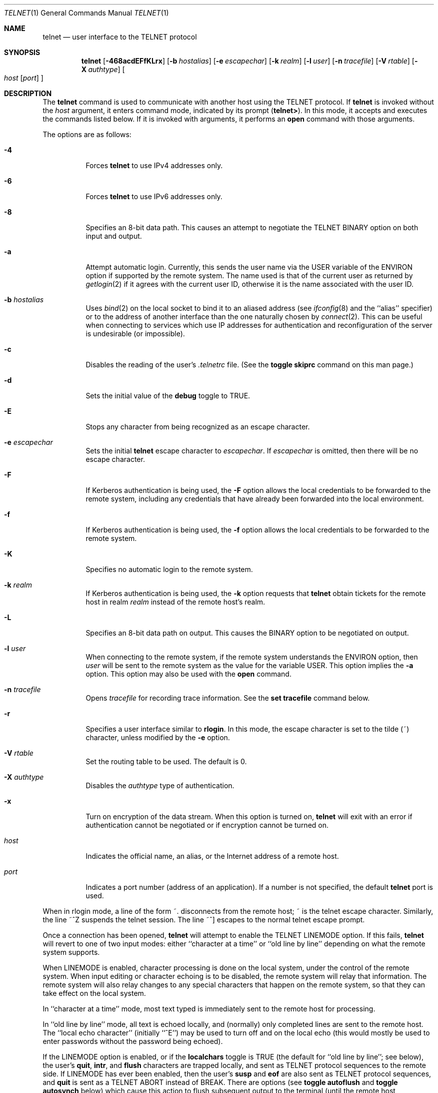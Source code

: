 .\"	$OpenBSD: src/usr.bin/telnet/telnet.1,v 1.45 2013/01/17 21:29:15 jmc Exp $
.\"	$NetBSD: telnet.1,v 1.5 1996/02/28 21:04:12 thorpej Exp $
.\"
.\" Copyright (c) 1983, 1990, 1993
.\"	The Regents of the University of California.  All rights reserved.
.\"
.\" Redistribution and use in source and binary forms, with or without
.\" modification, are permitted provided that the following conditions
.\" are met:
.\" 1. Redistributions of source code must retain the above copyright
.\"    notice, this list of conditions and the following disclaimer.
.\" 2. Redistributions in binary form must reproduce the above copyright
.\"    notice, this list of conditions and the following disclaimer in the
.\"    documentation and/or other materials provided with the distribution.
.\" 3. Neither the name of the University nor the names of its contributors
.\"    may be used to endorse or promote products derived from this software
.\"    without specific prior written permission.
.\"
.\" THIS SOFTWARE IS PROVIDED BY THE REGENTS AND CONTRIBUTORS ``AS IS'' AND
.\" ANY EXPRESS OR IMPLIED WARRANTIES, INCLUDING, BUT NOT LIMITED TO, THE
.\" IMPLIED WARRANTIES OF MERCHANTABILITY AND FITNESS FOR A PARTICULAR PURPOSE
.\" ARE DISCLAIMED.  IN NO EVENT SHALL THE REGENTS OR CONTRIBUTORS BE LIABLE
.\" FOR ANY DIRECT, INDIRECT, INCIDENTAL, SPECIAL, EXEMPLARY, OR CONSEQUENTIAL
.\" DAMAGES (INCLUDING, BUT NOT LIMITED TO, PROCUREMENT OF SUBSTITUTE GOODS
.\" OR SERVICES; LOSS OF USE, DATA, OR PROFITS; OR BUSINESS INTERRUPTION)
.\" HOWEVER CAUSED AND ON ANY THEORY OF LIABILITY, WHETHER IN CONTRACT, STRICT
.\" LIABILITY, OR TORT (INCLUDING NEGLIGENCE OR OTHERWISE) ARISING IN ANY WAY
.\" OUT OF THE USE OF THIS SOFTWARE, EVEN IF ADVISED OF THE POSSIBILITY OF
.\" SUCH DAMAGE.
.\"
.\"	from: @(#)telnet.1	8.4 (Berkeley) 2/3/94
.\"
.Dd $Mdocdate: March 1 2012 $
.Dt TELNET 1
.Os
.Sh NAME
.Nm telnet
.Nd user interface to the
.Tn TELNET
protocol
.Sh SYNOPSIS
.Nm telnet
.Bk -words
.Op Fl 468acdEFfKLrx
.Op Fl b Ar hostalias
.Op Fl e Ar escapechar
.Op Fl k Ar realm
.Op Fl l Ar user
.Op Fl n Ar tracefile
.Op Fl V Ar rtable
.Op Fl X Ar authtype
.Oo
.Ar host
.Op Ar port
.Oc
.Ek
.Sh DESCRIPTION
The
.Nm
command
is used to communicate with another host using the
.Tn TELNET
protocol.
If
.Nm
is invoked without the
.Ar host
argument, it enters command mode,
indicated by its prompt
.Pq Nm telnet\&> .
In this mode, it accepts and executes the commands listed below.
If it is invoked with arguments, it performs an
.Ic open
command with those arguments.
.Pp
The options are as follows:
.Bl -tag -width Ds
.It Fl 4
Forces
.Nm
to use IPv4 addresses only.
.It Fl 6
Forces
.Nm
to use IPv6 addresses only.
.It Fl 8
Specifies an 8-bit data path.
This causes an attempt to negotiate the
.Dv TELNET BINARY
option on both input and output.
.It Fl a
Attempt automatic login.
Currently, this sends the user name via the
.Ev USER
variable
of the
.Ev ENVIRON
option if supported by the remote system.
The name used is that of the current user as returned by
.Xr getlogin 2
if it agrees with the current user ID,
otherwise it is the name associated with the user ID.
.It Fl b Ar hostalias
Uses
.Xr bind 2
on the local socket to bind it to an aliased address (see
.Xr ifconfig 8
and the ``alias'' specifier) or to the address of
another interface than the one naturally chosen by
.Xr connect 2 .
This can be useful when connecting to services which use IP addresses
for authentication and reconfiguration of the server is undesirable (or
impossible).
.It Fl c
Disables the reading of the user's
.Pa \&.telnetrc
file.
(See the
.Ic toggle skiprc
command on this man page.)
.It Fl d
Sets the initial value of the
.Ic debug
toggle to
.Dv TRUE .
.It Fl E
Stops any character from being recognized as an escape character.
.It Fl e Ar escapechar
Sets the initial
.Nm
escape character to
.Ar escapechar .
If
.Ar escapechar
is omitted, then
there will be no escape character.
.It Fl F
If Kerberos authentication is being used, the
.Fl F
option allows the local credentials to be forwarded
to the remote system, including any credentials that
have already been forwarded into the local environment.
.It Fl f
If Kerberos authentication is being used, the
.Fl f
option allows the local credentials to be forwarded to the remote system.
.It Fl K
Specifies no automatic login to the remote system.
.It Fl k Ar realm
If Kerberos authentication is being used, the
.Fl k
option requests that
.Nm
obtain tickets for the remote host in
realm
.Ar realm
instead of the remote host's realm.
.It Fl L
Specifies an 8-bit data path on output.
This causes the BINARY option to be negotiated on output.
.It Fl l Ar user
When connecting to the remote system, if the remote system
understands the
.Ev ENVIRON
option, then
.Ar user
will be sent to the remote system as the value for the variable USER.
This option implies the
.Fl a
option.
This option may also be used with the
.Ic open
command.
.It Fl n Ar tracefile
Opens
.Ar tracefile
for recording trace information.
See the
.Ic set tracefile
command below.
.It Fl r
Specifies a user interface similar to
.Nm rlogin .
In this
mode, the escape character is set to the tilde (~) character,
unless modified by the
.Fl e
option.
.It Fl V Ar rtable
Set the routing table to be used.
The default is 0.
.It Fl X Ar authtype
Disables the
.Ar authtype
type of authentication.
.It Fl x
Turn on encryption of the data stream.
When this option is turned on,
.Nm
will exit with an error if authentication cannot be negotiated or if
encryption cannot be turned on.
.It Ar host
Indicates the official name, an alias, or the Internet address
of a remote host.
.It Ar port
Indicates a port number (address of an application).
If a number is not specified, the default
.Nm
port is used.
.El
.Pp
When in rlogin mode, a line of the form ~.\&
disconnects from the
remote host; ~ is the telnet escape character.
Similarly, the line ~^Z suspends the telnet session.
The line ~^] escapes to the normal telnet escape prompt.
.Pp
Once a connection has been opened,
.Nm
will attempt to enable the
.Dv TELNET LINEMODE
option.
If this fails,
.Nm
will revert to one of two input modes:
either ``character at a time''
or ``old line by line''
depending on what the remote system supports.
.Pp
When
.Dv LINEMODE
is enabled, character processing is done on the
local system, under the control of the remote system.
When input
editing or character echoing is to be disabled, the remote system
will relay that information.
The remote system will also relay
changes to any special characters that happen on the remote
system, so that they can take effect on the local system.
.Pp
In ``character at a time'' mode, most
text typed is immediately sent to the remote host for processing.
.Pp
In ``old line by line'' mode, all text is echoed locally,
and (normally) only completed lines are sent to the remote host.
The ``local echo character'' (initially ``^E'') may be used
to turn off and on the local echo
(this would mostly be used to enter passwords
without the password being echoed).
.Pp
If the
.Dv LINEMODE
option is enabled, or if the
.Ic localchars
toggle is
.Dv TRUE
(the default for ``old line by line''; see below),
the user's
.Ic quit ,
.Ic intr ,
and
.Ic flush
characters are trapped locally, and sent as
.Tn TELNET
protocol sequences to the remote side.
If
.Dv LINEMODE
has ever been enabled, then the user's
.Ic susp
and
.Ic eof
are also sent as
.Tn TELNET
protocol sequences,
and
.Ic quit
is sent as a
.Dv TELNET ABORT
instead of
.Dv BREAK .
There are options (see
.Ic toggle
.Ic autoflush
and
.Ic toggle
.Ic autosynch
below)
which cause this action to flush subsequent output to the terminal
(until the remote host acknowledges the
.Tn TELNET
sequence) and flush previous terminal input
(in the case of
.Ic quit
and
.Ic intr ) .
.Pp
While connected to a remote host,
.Nm
command mode may be entered by typing the
.Nm
``escape character'' (initially ``^]'').
When in command mode, the normal terminal editing conventions are available.
Note that the escape character will return to the command mode of the initial
invocation of
.Nm
that has the controlling terminal.
Use the
.Cm send escape
command to switch to command mode in subsequent
.Nm
processes on remote hosts.
.Pp
The following
.Nm
commands are available.
Only enough of each command to uniquely identify it need be typed
(this is also true for arguments to the
.Ic mode ,
.Ic set ,
.Ic toggle ,
.Ic unset ,
.Ic slc ,
.Ic environ ,
and
.Ic display
commands).
.Bl -tag -width "mode type"
.It Ic auth Ar argument ...
The
.Ic auth
command manipulates the information sent through the
.Dv TELNET AUTHENTICATE
option.
Valid arguments for the
.Ic auth
command are as follows:
.Bl -tag -width "disable type"
.It Ic disable Ar type
Disables the specified
.Ar type
of authentication.
To obtain a list of available types, use the
.Ic auth disable ?\&
command.
.It Ic enable Ar type
Enables the specified
.Ar type
of authentication.
To obtain a list of available types, use the
.Ic auth enable ?\&
command.
.It Ic status
Lists the current status of the various types of
authentication.
.El
.It Ic close
Close a
.Tn TELNET
session and return to command mode.
.It Ic display Ar argument ...
Displays all, or some, of the
.Ic set
and
.Ic toggle
values (see below).
.It Ic encrypt Ar argument ...
The
.Ic encrypt
command manipulates the information sent through the
.Dv TELNET ENCRYPT
option that's available when Kerberos is used.
.Pp
Valid arguments for the encrypt command are as follows:
.Bl -tag -width Ar
.It Ic disable Ar type Ic [input|output]
Disables the specified
.Ar type
of encryption.
If you omit
.Ic input
and
.Ic output ,
both input and output
are disabled.
To obtain a list of available types, use the
.Ic encrypt disable ?\&
command.
.It Ic enable Ar type Ic [input|output]
Enables the specified
.Ar type
of encryption.
If you omit
.Ic input
and
.Ic output ,
both input and output are
enabled.
To obtain a list of available types, use the
.Ic encrypt enable ?\&
command.
.It Ic input
This is the same as the
.Ic encrypt start input
command.
.It Ic -input
This is the same as the
.Ic encrypt stop input
command.
.It Ic output
This is the same as the
.Ic encrypt start output
command.
.It Ic -output
This is the same as the
.Ic encrypt stop output
command.
.It Ic start Ic [input|output]
Attempts to start encryption.
If you omit
.Ic input
and
.Ic output ,
both input and output are enabled.
To obtain a list of available types, use the
.Ic encrypt enable ?\&
command.
.It Ic status
Lists the current status of encryption.
.It Ic stop Ic [input|output]
Stops encryption.
If you omit
.Ic input
and
.Ic output ,
encryption is on both input and output.
.It Ic type Ar type
Sets the default type of encryption to be used
with later
.Ic encrypt start
or
.Ic encrypt stop
commands.
.El
.It Ic environ Ar argument ...
The
.Ic environ
command is used to manipulate the
variables that may be sent through the
.Dv TELNET ENVIRON
option.
The initial set of variables is taken from the users
environment, with only the
.Ev DISPLAY
and
.Ev PRINTER
variables being exported by default.
The
.Ev USER
variable is also exported if the
.Fl a
or
.Fl l
options are used.
.Pp
Valid arguments for the
.Ic environ
command are:
.Bl -tag -width Fl
.It Ic define Ar variable value
Define the variable
.Ar variable
to have a value of
.Ar value .
Any variables defined by this command are automatically exported.
The
.Ar value
may be enclosed in single or double quotes so
that tabs and spaces may be included.
.It Ic undefine Ar variable
Remove
.Ar variable
from the list of environment variables.
.It Ic export Ar variable
Mark the variable
.Ar variable
to be exported to the remote side.
.It Ic unexport Ar variable
Mark the variable
.Ar variable
to not be exported unless
explicitly asked for by the remote side.
.It Ic list
List the current set of environment variables.
Those marked with a
.Cm *
will be sent automatically,
other variables will only be sent if explicitly requested.
.It Ic \&?
Prints out help information for the
.Ic environ
command.
.El
.It Ic logout
Sends the
.Dv TELNET LOGOUT
option to the remote side.
This command is similar to a
.Ic close
command; however, if the remote side does not support the
.Dv LOGOUT
option, nothing happens.
If, however, the remote side does support the
.Dv LOGOUT
option, this command should cause the remote side to close the
.Tn TELNET
connection.
If the remote side also supports the concept of
suspending a user's session for later reattachment,
the logout argument indicates that you
should terminate the session immediately.
.It Ic mode Ar type
.Ar type
is one of several options, depending on the state of the
.Tn TELNET
session.
The remote host is asked for permission to go into the requested mode.
If the remote host is capable of entering that mode, the requested
mode will be entered.
.Bl -tag -width Ar
.It Ic character
Disable the
.Dv TELNET LINEMODE
option, or, if the remote side does not understand the
.Dv LINEMODE
option, then enter ``character at a time'' mode.
.It Ic line
Enable the
.Dv TELNET LINEMODE
option, or, if the remote side does not understand the
.Dv LINEMODE
option, then attempt to enter ``old-line-by-line'' mode.
.It Ic isig Pq Ic \-isig
Attempt to enable (disable) the
.Dv TRAPSIG
mode of the
.Dv LINEMODE
option.
This requires that the
.Dv LINEMODE
option be enabled.
.It Ic edit Pq Ic \-edit
Attempt to enable (disable) the
.Dv EDIT
mode of the
.Dv LINEMODE
option.
This requires that the
.Dv LINEMODE
option be enabled.
.It Ic softtabs Pq Ic \-softtabs
Attempt to enable (disable) the
.Dv SOFT_TAB
mode of the
.Dv LINEMODE
option.
This requires that the
.Dv LINEMODE
option be enabled.
.It Ic litecho Pq Ic \-litecho
Attempt to enable (disable) the
.Dv LIT_ECHO
mode of the
.Dv LINEMODE
option.
This requires that the
.Dv LINEMODE
option be enabled.
.It Ic \&?
Prints out help information for the
.Ic mode
command.
.El
.It Xo
.Ic open Ar host
.Op Fl l Ar user
.Oo Op Fl
.Ar port Oc
.Xc
Open a connection to the named host.
If no port number
is specified,
.Nm
will attempt to contact a
.Tn TELNET
server at the default port.
The host specification may be either a host name (see
.Xr hosts 5 )
or an Internet address specified in the ``dot notation'' (see
.Xr inet 3 ) .
The
.Fl l
option may be used to specify the user name
to be passed to the remote system via the
.Ev ENVIRON
option.
When connecting to a non-standard port,
.Nm
omits any automatic initiation of
.Tn TELNET
options.
When the port number is preceded by a minus sign,
the initial option negotiation is done.
After establishing a connection, the file
.Pa \&.telnetrc
in the
user's home directory is opened.
Lines beginning with a ``#'' are
comment lines.
Blank lines are ignored.
Lines that begin
without whitespace are the start of a machine entry.
The first thing on the line is the name of the machine that is
being connected to.
The rest of the line, and successive
lines that begin with whitespace are assumed to be
.Nm
commands and are processed as if they had been typed
in manually to the
.Nm
command prompt.
.It Ic quit
Close any open
.Tn TELNET
session and exit
.Nm telnet .
An end-of-file (in command mode) will also close a session and exit.
.It Ic send Ar argument ...
Sends one or more special character sequences to the remote host.
The following are the arguments which may be specified
(more than one argument may be specified at a time):
.Bl -tag -width escape
.It Ic abort
Sends the
.Dv TELNET ABORT
(Abort
processes)
sequence.
.It Ic ao
Sends the
.Dv TELNET AO
(Abort Output) sequence, which should cause the remote system to flush
all output
.Em from
the remote system
.Em to
the user's terminal.
.It Ic ayt
Sends the
.Dv TELNET AYT
(Are You There)
sequence, to which the remote system may or may not choose to respond.
.It Ic brk
Sends the
.Dv TELNET BRK
(Break) sequence, which may have significance to the remote
system.
.It Ic ec
Sends the
.Dv TELNET EC
(Erase Character)
sequence, which should cause the remote system to erase the last character
entered.
.It Ic el
Sends the
.Dv TELNET EL
(Erase Line)
sequence, which should cause the remote system to erase the line currently
being entered.
.It Ic eof
Sends the
.Dv TELNET EOF
(End Of File)
sequence.
.It Ic eor
Sends the
.Dv TELNET EOR
(End of Record)
sequence.
.It Ic escape
Sends the current
.Nm
escape character (initially ``^]'').
.It Ic ga
Sends the
.Dv TELNET GA
(Go Ahead)
sequence, which likely has no significance to the remote system.
.It Ic getstatus
If the remote side supports the
.Dv TELNET STATUS
command,
.Ic getstatus
will send the subnegotiation to request that the server send
its current option status.
.It Ic ip
Sends the
.Dv TELNET IP
(Interrupt Process) sequence, which should cause the remote
system to abort the currently running process.
.It Ic nop
Sends the
.Dv TELNET NOP
(No OPeration)
sequence.
.It Ic susp
Sends the
.Dv TELNET SUSP
(SUSPend process)
sequence.
.It Ic synch
Sends the
.Dv TELNET SYNCH
sequence.
This sequence causes the remote system to discard all previously typed
(but not yet read) input.
This sequence is sent as
.Tn TCP
urgent
data (and may not work if the remote system is a
.Bx 4.2
system -- if
it doesn't work, a lower case ``r'' may be echoed on the terminal).
.It Ic do Ar cmd
Sends the
.Dv TELNET DO
.Ar cmd
sequence.
.Ar cmd
can be either a decimal number between 0 and 255,
or a symbolic name for a specific
.Dv TELNET
command.
.Ar cmd
can also be either
.Ic help
or
.Ic ?\&
to print out help information, including
a list of known symbolic names.
.It Ic dont Ar cmd
Sends the
.Dv TELNET DONT
.Ar cmd
sequence.
.Ar cmd
can be either a decimal number between 0 and 255,
or a symbolic name for a specific
.Dv TELNET
command.
.Ar cmd
can also be either
.Ic help
or
.Ic ?\&
to print out help information, including
a list of known symbolic names.
.It Ic will Ar cmd
Sends the
.Dv TELNET WILL
.Ar cmd
sequence.
.Ar cmd
can be either a decimal number between 0 and 255,
or a symbolic name for a specific
.Dv TELNET
command.
.Ar cmd
can also be either
.Ic help
or
.Ic ?\&
to print out help information, including
a list of known symbolic names.
.It Ic wont Ar cmd
Sends the
.Dv TELNET WONT
.Ar cmd
sequence.
.Ar cmd
can be either a decimal number between 0 and 255,
or a symbolic name for a specific
.Dv TELNET
command.
.Ar cmd
can also be either
.Ic help
or
.Ic ?\&
to print out help information, including
a list of known symbolic names.
.It Ic \&?
Prints out help information for the
.Ic send
command.
.El
.It Ic set Ar argument value
.It Ic unset Ar argument value
The
.Ic set
command will set any one of a number of
.Nm
variables to a specific value or to
.Dv TRUE .
The special value
.Ic off
turns off the function associated with
the variable; this is equivalent to using the
.Ic unset
command.
The
.Ic unset
command will disable or set to
.Dv FALSE
any of the specified functions.
The values of variables may be interrogated with the
.Ic display
command.
The variables which may be set or unset, but not toggled, are
listed here.
In addition, any of the variables for the
.Ic toggle
command may be explicitly set or unset using
the
.Ic set
and
.Ic unset
commands.
.Bl -tag -width escape
.It Ic ayt
If
.Tn TELNET
is in
.Ic localchars
mode, or
.Dv LINEMODE
is enabled, and the status character is typed, a
.Dv TELNET AYT
sequence (see
.Ic send ayt
preceding) is sent to the
remote host.
The initial value for the "Are You There"
character is the terminal's status character.
.It Ic echo
This is the value (initially ``^E'') which, when in
``line by line'' mode, toggles between doing local echoing
of entered characters (for normal processing), and suppressing
echoing of entered characters (for entering, say, a password).
.It Ic eof
If
.Nm
is operating in
.Dv LINEMODE
or ``old line by line'' mode, entering this character
as the first character on a line will cause this character to be
sent to the remote system.
The initial value of the
.Ic eof
character is taken to be the terminal's
.Ic eof
character.
.It Ic erase
If
.Nm
is in
.Ic localchars
mode (see
.Ic toggle
.Ic localchars
below),
and if
.Nm
is operating in ``character at a time'' mode, then when this
character is typed, a
.Dv TELNET EC
sequence (see
.Ic send
.Ic ec
above)
is sent to the remote system.
The initial value for the
.Ic erase
character is taken to be
the terminal's
.Ic erase
character.
.It Ic escape
This is the
.Nm
escape character (initially ``^['') which causes entry
into
.Nm
command mode (when connected to a remote system).
.It Ic flushoutput
If
.Nm
is in
.Ic localchars
mode (see
.Ic toggle
.Ic localchars
below)
and the
.Ic flushoutput
character is typed, a
.Dv TELNET AO
sequence (see
.Ic send
.Ic ao
above)
is sent to the remote host.
The initial value for the
.Ic flush
character is taken to be
the terminal's
.Ic flush
character.
.It Ic forw1
.It Ic forw2
If
.Tn TELNET
is operating in
.Dv LINEMODE ,
these are the
characters that, when typed, cause partial lines to be
forwarded to the remote system.
The initial value for
the forwarding characters are taken from the terminal's
eol and eol2 characters.
.It Ic interrupt
If
.Nm
is in
.Ic localchars
mode (see
.Ic toggle
.Ic localchars
below)
and the
.Ic interrupt
character is typed, a
.Dv TELNET IP
sequence (see
.Ic send
.Ic ip
above)
is sent to the remote host.
The initial value for the
.Ic interrupt
character is taken to be
the terminal's
.Ic intr
character.
.It Ic kill
If
.Nm
is in
.Ic localchars
mode (see
.Ic toggle
.Ic localchars
below),
and if
.Nm
is operating in ``character at a time'' mode, then when this
character is typed, a
.Dv TELNET EL
sequence (see
.Ic send
.Ic el
above)
is sent to the remote system.
The initial value for the
.Ic kill
character is taken to be
the terminal's
.Ic kill
character.
.It Ic lnext
If
.Nm
is operating in
.Dv LINEMODE
or ``old line by line'' mode, then this character is taken to
be the terminal's
.Ic lnext
character.
The initial value for the
.Ic lnext
character is taken to be
the terminal's
.Ic lnext
character.
.It Ic quit
If
.Nm
is in
.Ic localchars
mode (see
.Ic toggle
.Ic localchars
below)
and the
.Ic quit
character is typed, a
.Dv TELNET BRK
sequence (see
.Ic send
.Ic brk
above)
is sent to the remote host.
The initial value for the
.Ic quit
character is taken to be
the terminal's
.Ic quit
character.
.It Ic reprint
If
.Nm
is operating in
.Dv LINEMODE
or ``old line by line'' mode, then this character is taken to
be the terminal's
.Ic reprint
character.
The initial value for the
.Ic reprint
character is taken to be
the terminal's
.Ic reprint
character.
.It Ic rlogin
This is the rlogin escape character.
If set, the normal
.Tn TELNET
escape character is ignored unless it is
preceded by this character at the beginning of a line.
This character, at the beginning of a line, followed by
a "." closes the connection; when followed by a ^Z it
suspends the
.Nm
command.
The initial state is to
disable the
.Ic rlogin
escape character.
.It Ic start
If the
.Dv TELNET TOGGLE-FLOW-CONTROL
option has been enabled,
then this character is taken to
be the terminal's
.Ic start
character.
The initial value for the
.Ic start
character is taken to be
the terminal's
.Ic start
character.
.It Ic stop
If the
.Dv TELNET TOGGLE-FLOW-CONTROL
option has been enabled,
then this character is taken to
be the terminal's
.Ic stop
character.
The initial value for the
.Ic stop
character is taken to be
the terminal's
.Ic stop
character.
.It Ic susp
If
.Nm
is in
.Ic localchars
mode, or
.Dv LINEMODE
is enabled, and the
.Ic suspend
character is typed, a
.Dv TELNET SUSP
sequence (see
.Ic send
.Ic susp
above)
is sent to the remote host.
The initial value for the
.Ic suspend
character is taken to be
the terminal's
.Ic suspend
character.
.It Ic tracefile
This is the file to which the output, caused by
.Ic netdata
or
.Ic option
tracing being
.Dv TRUE ,
will be written.
If it is set to
.Dq Fl ,
then tracing information will be written to standard output (the default).
.It Ic worderase
If
.Nm
is operating in
.Dv LINEMODE
or ``old line by line'' mode, then this character is taken to
be the terminal's
.Ic worderase
character.
The initial value for the
.Ic worderase
character is taken to be
the terminal's
.Ic worderase
character.
.It Ic \&?
Displays the legal
.Ic set
.Pq Ic unset
commands.
.El
.It Ic skey Ar sequence challenge
The
.Ic skey
command computes a response to the S/Key challenge.
See
.Xr skey 1
for more information on the S/Key system.
.It Ic slc Ar state
The
.Ic slc
command (Set Local Characters) is used to set
or change the state of the special
characters when the
.Dv TELNET LINEMODE
option has
been enabled.
Special characters are characters that get mapped to
.Tn TELNET
commands sequences (like
.Ic ip
or
.Ic quit )
or line editing characters (like
.Ic erase
and
.Ic kill ) .
By default, the local special characters are exported.
.Bl -tag -width Fl
.It Ic check
Verify the current settings for the current special characters.
The remote side is requested to send all the current special
character settings, and if there are any discrepancies with
the local side, the local side will switch to the remote value.
.It Ic export
Switch to the local defaults for the special characters.
The local default characters are those of the local terminal at
the time when
.Nm
was started.
.It Ic import
Switch to the remote defaults for the special characters.
The remote default characters are those of the remote system
at the time when the
.Tn TELNET
connection was established.
.It Ic \&?
Prints out help information for the
.Ic slc
command.
.El
.It Ic status
Show the current status of
.Nm telnet .
This includes the peer one is connected to, as well
as the current mode.
.It Ic toggle Ar argument ...
Toggle (between
.Dv TRUE
and
.Dv FALSE )
various flags that control how
.Nm
responds to events.
These flags may be set explicitly to
.Dv TRUE
or
.Dv FALSE
using the
.Ic set
and
.Ic unset
commands listed above.
More than one argument may be specified.
The state of these flags may be interrogated with the
.Ic display
command.
Valid arguments are:
.Bl -tag -width Ar
.It Ic authdebug
Turns on debugging information for the authentication code.
.It Ic autoflush
If
.Ic autoflush
and
.Ic localchars
are both
.Dv TRUE ,
then when the
.Ic ao
or
.Ic quit
characters are recognized (and transformed into
.Tn TELNET
sequences; see
.Ic set
above for details),
.Nm
refuses to display any data on the user's terminal
until the remote system acknowledges (via a
.Dv TELNET TIMING MARK
option)
that it has processed those
.Tn TELNET
sequences.
The initial value for this toggle is
.Dv TRUE
if the terminal user had not
done an "stty noflsh", otherwise
.Dv FALSE
(see
.Xr stty 1 ) .
.It Ic autodecrypt
When the
.Dv TELNET ENCRYPT
option is negotiated, by
default the actual encryption (decryption) of the data
stream does not start automatically.
The
.Ic autoencrypt
.Pq Ic autodecrypt
command states that encryption of the
output (input) stream should be enabled as soon as
possible.
.It Ic autologin
If the remote side supports the
.Dv TELNET AUTHENTICATION
option
.Tn TELNET
attempts to use it to perform automatic authentication.
If the
.Dv AUTHENTICATION
option is not supported, the user's login
name is propagated through the
.Dv TELNET ENVIRON
option.
This command is the same as specifying
.Ar a
option on the
.Ic open
command.
.It Ic autosynch
If
.Ic autosynch
and
.Ic localchars
are both
.Dv TRUE ,
then when either the
.Ic intr
or
.Ic quit
character is typed (see
.Ic set
above for descriptions of the
.Ic intr
and
.Ic quit
characters), the resulting
.Tn TELNET
sequence sent is followed by the
.Dv TELNET SYNCH
sequence.
This procedure
.Em should
cause the remote system to begin throwing away all previously
typed input until both of the
.Tn TELNET
sequences have been read and acted upon.
The initial value of this toggle is
.Dv FALSE .
.It Ic binary
Enable or disable the
.Dv TELNET BINARY
option on both input and output.
.It Ic inbinary
Enable or disable the
.Dv TELNET BINARY
option on input.
.It Ic outbinary
Enable or disable the
.Dv TELNET BINARY
option on output.
.It Ic crlf
If this is
.Dv TRUE ,
then carriage returns will be sent as
.Li <CR><LF> .
If this is
.Dv FALSE ,
then carriage returns will be sent as
.Li <CR><NUL> .
The initial value for this toggle is
.Dv FALSE .
.It Ic crmod
Toggle carriage return mode.
When this mode is enabled, most carriage return characters received from
the remote host will be mapped into a carriage return followed by
a line feed.
This mode does not affect those characters typed by the user, only
those received from the remote host.
This mode is not very useful unless the remote host
only sends carriage return, but never line feeds.
The initial value for this toggle is
.Dv FALSE .
.It Ic debug
Toggles socket level debugging (useful only to the superuser).
The initial value for this toggle is
.Dv FALSE .
.It Ic encdebug
Turns on debugging information for the encryption code.
.It Ic localchars
If this is
.Dv TRUE ,
then the
.Ic flush ,
.Ic interrupt ,
.Ic quit ,
.Ic erase ,
and
.Ic kill
characters (see
.Ic set
above) are recognized locally, and transformed into (hopefully) appropriate
.Tn TELNET
control sequences
(respectively
.Ic ao ,
.Ic ip ,
.Ic brk ,
.Ic ec ,
and
.Ic el ;
see
.Ic send
above).
The initial value for this toggle is
.Dv TRUE
in ``old line by line'' mode,
and
.Dv FALSE
in ``character at a time'' mode.
When the
.Dv LINEMODE
option is enabled, the value of
.Ic localchars
is ignored, and assumed to always be
.Dv TRUE .
If
.Dv LINEMODE
has ever been enabled, then
.Ic quit
is sent as
.Ic abort ,
and
.Ic eof
and
.Ic suspend
are sent as
.Ic eof
and
.Ic susp
(see
.Ic send
above).
.It Ic netdata
Toggles the display of all network data (in hexadecimal format).
The initial value for this toggle is
.Dv FALSE .
.It Ic options
Toggles the display of some internal
.Nm
protocol processing (having to do with
.Tn TELNET
options).
The initial value for this toggle is
.Dv FALSE .
.It Ic prettydump
When the
.Ic netdata
toggle is enabled, if
.Ic prettydump
is enabled the output from the
.Ic netdata
command will be formatted in a more user readable format.
Spaces are put between each character in the output, and the
beginning of any
.Tn TELNET
escape sequence is preceded by a '*' to aid in locating them.
.It Ic skiprc
When the skiprc toggle is
.Dv TRUE ,
.Tn TELNET
skips the reading of the
.Pa \&.telnetrc
file in the user's home
directory when connections are opened.
The initial value for this toggle is
.Dv FALSE .
.It Ic termdata
Toggles the display of all terminal data (in hexadecimal format).
The initial value for this toggle is
.Dv FALSE .
.It Ic verbose_encrypt
When the
.Ic verbose_encrypt
toggle is
.Dv TRUE ,
.Nm
prints out a message each time encryption is enabled or
disabled.
The initial value for this toggle is
.Dv FALSE .
.It Ic \&?
Displays the legal
.Ic toggle
commands.
.El
.It Ic z
Suspend
.Nm telnet .
This command only works when the user is using the
.Xr csh 1 .
.It Ic \&! Op Ar command
Execute a single command in a subshell on the local
system.
If
.Ar command
is omitted, then an interactive
subshell is invoked.
.It Ic \&? Op Ar command
Get help.
With no arguments,
.Nm
prints a help summary.
If a command is specified,
.Nm
will print the help information for just that command.
.El
.Sh ENVIRONMENT
.Nm
uses at least the
.Ev HOME ,
.Ev SHELL ,
.Ev DISPLAY ,
and
.Ev TERM
environment variables.
Other environment variables may be propagated
to the other side via the
.Dv TELNET ENVIRON
option.
.Sh FILES
.Bl -tag -width ~/.telnetrc -compact
.It Pa ~/.telnetrc
user customized telnet startup values
.El
.Sh SEE ALSO
.Xr ssh 1
.Sh HISTORY
The
.Nm
command appeared in
.Bx 4.2 .
.Sh NOTES
On some remote systems, echo has to be turned off manually when in
``old line by line'' mode.
.Pp
In ``old line by line'' mode or
.Dv LINEMODE
the terminal's
.Ic eof
character is only recognized (and sent to the remote system)
when it is the first character on a line.
.Pp
Source routing is not supported yet for IPv6.
